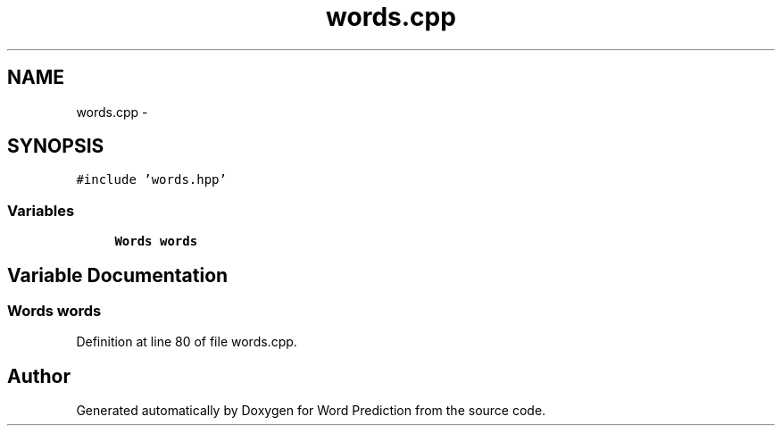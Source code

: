 .TH "words.cpp" 3 "26 Nov 2012" "Word Prediction" \" -*- nroff -*-
.ad l
.nh
.SH NAME
words.cpp \- 
.SH SYNOPSIS
.br
.PP
\fC#include 'words.hpp'\fP
.br

.SS "Variables"

.in +1c
.ti -1c
.RI "\fBWords\fP \fBwords\fP"
.br
.in -1c
.SH "Variable Documentation"
.PP 
.SS "\fBWords\fP \fBwords\fP"
.PP
Definition at line 80 of file words.cpp.
.SH "Author"
.PP 
Generated automatically by Doxygen for Word Prediction from the source code.
